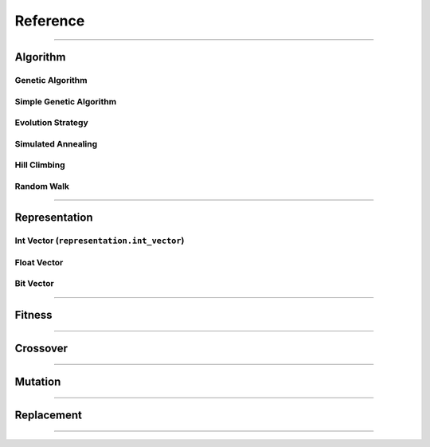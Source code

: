 =========
Reference
=========

-------------------------------------------------------------------------------

Algorithm
==========

Genetic Algorithm
-----------------

Simple Genetic Algorithm
------------------------

Evolution Strategy
------------------

Simulated Annealing
-------------------

Hill Climbing
-------------

Random Walk
-----------

-------------------------------------------------------------------------------

Representation
==============

Int Vector (``representation.int_vector``)
--------------------------------------

Float Vector
------------

Bit Vector
----------



-------------------------------------------------------------------------------

Fitness
=======

-------------------------------------------------------------------------------

Crossover
=========

-------------------------------------------------------------------------------

Mutation
========

-------------------------------------------------------------------------------

Replacement
===========

-------------------------------------------------------------------------------

